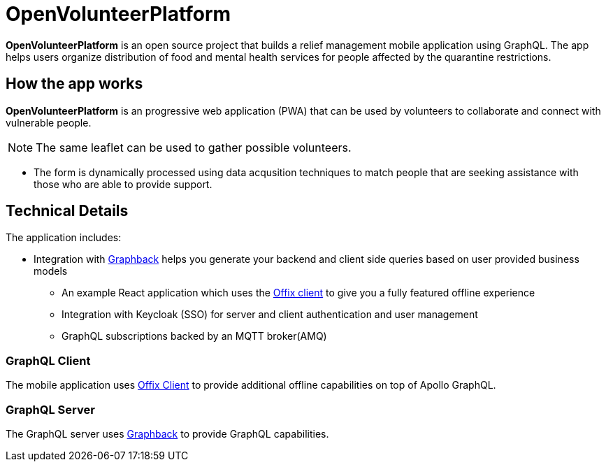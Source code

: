 = OpenVolunteerPlatform

*OpenVolunteerPlatform* is an open source project that builds a relief management mobile application using GraphQL. The app helps users organize distribution of food and mental health services for people affected by the quarantine restrictions.

== How the app works

*OpenVolunteerPlatform* is an progressive web application (PWA) that can be used by volunteers to collaborate and connect with vulnerable people. 

NOTE: The same leaflet can be used to gather possible volunteers. 

* The form is dynamically processed using data acqusition techniques to match people that are seeking assistance with those who are able to provide support. 
 
== Technical Details

The application includes:

* Integration with http://graphback.dev[Graphback] helps you generate your backend and client side queries based on user provided business models
- An example React application which uses the http://offix.dev[Offix client] to give you a fully featured offline experience
- Integration with Keycloak (SSO) for server and client authentication and user management
- GraphQL subscriptions backed by an MQTT broker(AMQ)

=== GraphQL Client

The mobile application uses https://github.com/aerogear/offix[Offix Client] to provide additional offline capabilities on top of Apollo GraphQL.

=== GraphQL Server

The GraphQL server uses https://github.com/aerogear/graphback[Graphback] to provide GraphQL capabilities.


